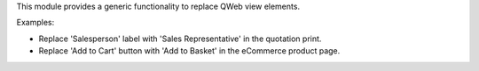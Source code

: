 This module provides a generic functionality to replace QWeb view elements.

Examples:

* Replace 'Salesperson' label with 'Sales Representative' in the quotation print.
* Replace 'Add to Cart' button with 'Add to Basket' in the eCommerce product page.
